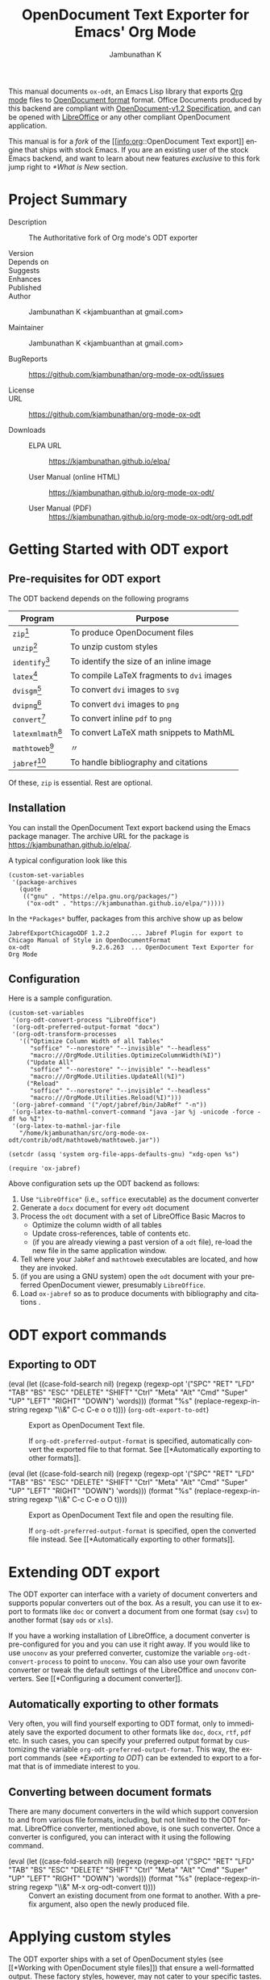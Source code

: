 #+OPTIONS: ':nil *:t -:t ::t <:t H:3 \n:nil ^:t arch:headline
#+OPTIONS: author:t broken-links:nil c:nil creator:nil
#+OPTIONS: d:(not "LOGBOOK") date:t e:t email:nil f:t inline:t num:t
#+OPTIONS: p:nil pri:nil prop:nil stat:t tags:t tasks:t tex:t
#+OPTIONS: timestamp:t title:t toc:nil todo:t |:t
#+TITLE: OpenDocument Text Exporter for Emacs' Org Mode
#+AUTHOR: Jambunathan K
#+EMAIL: kjambunathan@gmail.com
#+LANGUAGE: en
#+SELECT_TAGS: export
#+EXCLUDE_TAGS: noexport
#+CREATOR: Emacs 26.1 (Org mode 9.2.1)

# #+TEXINFO_FILENAME:
# #+TEXINFO_CLASS: info
# #+TEXINFO_HEADER:
# #+TEXINFO_POST_HEADER:
# #+SUBTITLE:
# #+SUBAUTHOR:
# #+TEXINFO_DIR_CATEGORY:
# #+TEXINFO_DIR_TITLE:
# #+TEXINFO_DIR_DESC:
# #+TEXINFO_PRINTED_TITLE:

#+EXPORT_FILE_NAME: org-odt.texi

#+macro: kbd (eval (let ((case-fold-search nil) (regexp (regexp-opt '("SPC" "RET" "LFD" "TAB" "BS" "ESC" "DELETE" "SHIFT" "Ctrl" "Meta" "Alt" "Cmd" "Super" "UP" "LEFT" "RIGHT" "DOWN") 'words))) (format "@@texinfo:@kbd{@@%s@@texinfo:}@@" (replace-regexp-in-string regexp "@@texinfo:@key{@@\\&@@texinfo:}@@" $1 t))))

# #+export_file_name: org.texi

# #+texinfo_dir_category: Emacs editing modes
# #+texinfo_dir_title: Org Mode: (org)
# #+texinfo_dir_desc: Outline-based notes management and organizer

#+texinfo: @defindex wn

This manual documents =ox-odt=, an Emacs Lisp library that exports
[[https://orgmode.org/][Org mode]] files to
[[http://www.oasis-open.org/committees/office][OpenDocument format]]
format. Office Documents produced by this backend are compliant with
[[http://docs.oasis-open.org/office/v1.2/OpenDocument-v1.2.html][OpenDocument-v1.2
Specification]], and can be opened with
[[http://www.libreoffice.org/][LibreOffice]] or any other compliant
OpenDocument application.

This manual is for a /fork/ of the [[info:org::OpenDocument Text
export]] engine that ships with stock Emacs.  If you are an existing
user of the stock Emacs backend, and want to learn about new features
/exclusive/ to this fork jump right to [[*What is New]] section.

#+texinfo: @contents

* Project Summary

- Description :: The Authoritative fork of Org mode's ODT exporter

- Version ::

- Depends on ::

- Suggests ::

- Enhances ::

- Published ::

- Author :: Jambunathan K <kjambuanthan at gmail.com>

- Maintainer :: Jambunathan K <kjambuanthan at gmail.com>

- BugReports :: https://github.com/kjambunathan/org-mode-ox-odt/issues

- License ::

- URL :: https://github.com/kjambunathan/org-mode-ox-odt

- Downloads ::

  - ELPA URL :: https://kjambunathan.github.io/elpa/

  - User Manual (online HTML) :: https://kjambunathan.github.io/org-mode-ox-odt/

  - User Manual (PDF) :: https://kjambunathan.github.io/org-mode-ox-odt/org-odt.pdf

* Getting Started with ODT export
:PROPERTIES:
:DESCRIPTION: What packages ODT exporter relies on
:END:

** Pre-requisites for ODT export
:PROPERTIES:
:DESCRIPTION: What packages ODT exporter relies on
:END:

The ODT backend depends on the following programs

| Program             | Purpose                                    |
|---------------------+--------------------------------------------|
| =zip=[fn:1]         | To produce OpenDocument files              |
| =unzip=[fn:1]       | To unzip  custom styles                    |
|---------------------+--------------------------------------------|
| =identify=[fn:2]    | To identify the size of an inline image    |
|---------------------+--------------------------------------------|
| =latex=[fn:3]       | To compile LaTeX fragments to =dvi= images |
| =dvisgm=[fn:3]      | To convert =dvi= images to =svg=           |
| =dvipng=[fn:4]      | To convert =dvi= images to =png=           |
| =convert=[fn:5]     | To convert inline =pdf= to =png=           |
|---------------------+--------------------------------------------|
| =latexmlmath=[fn:6] | To convert LaTeX math snippets to MathML   |
| =mathtoweb=[fn:7]   | 〃                                         |
|---------------------+--------------------------------------------|
| =jabref=[fn:8]      | To handle bibliography and citations       |


Of these, =zip= is essential.  Rest are optional.

** Installation

You can install the OpenDocument Text export backend using the Emacs
package manager.  The archive URL for the package is
[[https://kjambunathan.github.io/elpa/]].

A typical configuration look like this

#+begin_src elisp
(custom-set-variables
 '(package-archives
   (quote
    (("gnu" . "https://elpa.gnu.org/packages/")
     ("ox-odt" . "https://kjambunathan.github.io/elpa/")))))
#+end_src

In the =*Packages*= buffer, packages from this archive show up as below

#+begin_example
JabrefExportChicagoODF 1.2.2      ... Jabref Plugin for export to Chicago Manual of Style in OpenDocumentFormat
ox-odt                 9.2.6.263  ... OpenDocument Text Exporter for Org Mode
#+end_example

** Configuration

Here is a sample configuration.

#+begin_example
(custom-set-variables
 '(org-odt-convert-process "LibreOffice")
 '(org-odt-preferred-output-format "docx")
 '(org-odt-transform-processes
   '(("Optimize Column Width of all Tables"
      "soffice" "--norestore" "--invisible" "--headless"
      "macro:///OrgMode.Utilities.OptimizeColumnWidth(%I)")
     ("Update All"
      "soffice" "--norestore" "--invisible" "--headless"
      "macro:///OrgMode.Utilities.UpdateAll(%I)")
     ("Reload"
      "soffice" "--norestore" "--invisible" "--headless"
      "macro:///OrgMode.Utilities.Reload(%I)")))
 '(org-jabref-command '("/opt/jabref/bin/JabRef" "-n"))
 '(org-latex-to-mathml-convert-command "java -jar %j -unicode -force -df %o %I")
 '(org-latex-to-mathml-jar-file
   "/home/kjambunathan/src/org-mode-ox-odt/contrib/odt/mathtoweb/mathtoweb.jar"))

(setcdr (assq 'system org-file-apps-defaults-gnu) "xdg-open %s")

(require 'ox-jabref)
#+end_example

Above configuration sets up the ODT backend as follows:

1. Use ="LibreOffice"= (i.e., =soffice= executable) as the document converter
2. Generate a =docx= document for every =odt= document
3. Process the =odt= document with a set of LibreOffice Basic Macros to
   - Optimize the column width of all tables
   - Update cross-references, table of contents etc.
   - (if you are already viewing a past version of a =odt= file),
     re-load the new file in the same application window.
4. Tell where your =JabRef= and =mathtoweb= executables are located, and how they are invoked.
5. (if you are using a GNU system) open the =odt= document with your
   preferred OpenDocument viewer, presumably =LibreOffice=.
6. Load =ox-jabref= so as to produce documents with bibliography and citations .

* ODT export commands
:PROPERTIES:
:DESCRIPTION: How to invoke ODT export
:END:

** Exporting to ODT

- {{{kbd(C-c C-e o o)}}} (=org-odt-export-to-odt=) ::

     #+kindex: C-c C-e o
     #+findex: org-odt-export-to-odt
     Export as OpenDocument Text file.

     #+vindex: org-odt-preferred-output-format
     If =org-odt-preferred-output-format= is specified, automatically
     convert the exported file to that format. See [[*Automatically
     exporting to other formats]].

- {{{kbd(C-c C-e o O)}}} ::

     #+kindex: C-c C-e O
     Export as OpenDocument Text file and open the resulting file.

     #+vindex: org-odt-preferred-output-format
     If =org-odt-preferred-output-format= is specified, open the
     converted file instead. See [[*Automatically exporting to other
     formats]].

* Extending ODT export
:PROPERTIES:
:DESCRIPTION: How to produce 'doc', 'pdf' files
:END:

The ODT exporter can interface with a variety of document converters
and supports popular converters out of the box. As a result, you can
use it to export to formats like =doc= or convert a document from one
format (say =csv=) to another format (say =ods= or =xls=).

#+cindex: @file{unconv}
#+vindex: org-odt-convert-process
If you have a working installation of LibreOffice, a document
converter is pre-configured for you and you can use it right away. If
you would like to use =unoconv= as your preferred converter, customize
the variable =org-odt-convert-process= to point to =unoconv=. You can
also use your own favorite converter or tweak the default settings of
the LibreOffice and =unoconv= converters. See [[*Configuring a document
converter]].

** Automatically exporting to other formats

#+vindex: org-odt-preferred-output-format
Very often, you will find yourself exporting to ODT format, only to
immediately save the exported document to other formats like =doc=,
=docx=, =rtf=, =pdf= etc. In such cases, you can specify your
preferred output format by customizing the variable
=org-odt-preferred-output-format=. This way, the export commands (see
[[*Exporting to ODT]]) can be extended to export to a format that is of
immediate interest to you.

** Converting between document formats

There are many document converters in the wild which support
conversion to and from various file formats, including, but not
limited to the ODT format. LibreOffice converter, mentioned above, is
one such converter.  Once a converter is configured, you can interact
with it using the following command.

- {{{kbd(M-x org-odt-convert)}}} ::

     #+findex: org-odt-convert
     Convert an existing document from one format to another. With a
     prefix argument, also open the newly produced file.

* Applying custom styles
:PROPERTIES:
:DESCRIPTION: How to apply custom styles to the output
:END:

The ODT exporter ships with a set of OpenDocument styles (see [[*Working
with OpenDocument style files]]) that ensure a well-formatted
output. These factory styles, however, may not cater to your specific
tastes. To customize the output, you can either modify the above
styles files directly, or generate the required styles using an
application like LibreOffice. The latter method is suitable for expert
and non-expert users alike, and is described here.

** Applying custom styles - the easy way

1. Create a sample =example.org= file with the below settings and
   export it to ODT format.

   #+BEGIN_EXAMPLE
       #+OPTIONS: H:10 num:t
   #+END_EXAMPLE

2. Open the above =example.odt= using LibreOffice. Use the Stylist to
   locate the target styles - these typically have the =Org= prefix -
   and modify those to your taste. Save the modified file either as an
   OpenDocument Text (=.odt=) or OpenDocument Template (=.ott=) file.

3.
   #+vindex: org-odt-styles-file
   Customize the variable =org-odt-styles-file= and point it to the
   newly created file. For additional configuration options see
   [[*Overriding factory styles]].

   #+cindex: @samp{ODT_STYLES_FILE}, keyword
   If you would like to choose a style on a per-file basis, you can
   use the =#+ODT_STYLES_FILE= option. A typical setting will look
   like

   #+BEGIN_EXAMPLE
       #+ODT_STYLES_FILE: "/path/to/example.ott"
   #+END_EXAMPLE

   or

   #+BEGIN_EXAMPLE
       #+ODT_STYLES_FILE: ("/path/to/file.ott" ("styles.xml" "image/hdr.png"))
   #+END_EXAMPLE

** Using third-party styles and templates

You can use third-party styles and templates for customizing your
output. This will produce the desired output only if the template
provides all style names that the =ODT= exporter relies on. Unless
this condition is met, the output is going to be less than
satisfactory. So it is highly recommended that you only work with
templates that are directly derived from the factory settings.

* Links in ODT export
:PROPERTIES:
:DESCRIPTION: How links will be interpreted and formatted
:END:

ODT exporter creates native cross-references for internal links. It
creates Internet-style links for all other links.

A link with no description and destined to a regular (un-itemized)
outline heading is replaced with a cross-reference and section number
of the heading.

A =\ref{label}=-style reference to an image, table etc. is replaced
with a cross-reference and sequence number of the labeled entity. See
[[*Labels and captions in ODT export]].


* List Tables in ODT export
:PROPERTIES:
:DESCRIPTION: How Tables are exported
:END:

A =List Table=, in simple terms, is a list that is typeset as a table.
Use it to create tables with multi-paragraph content.

- Why a =List Table=? ::

Org mode's tables are line-oriented i.e., each row (and hence a cell)
cannot span multiple lines.  This choice has serious limitations.
Specifically, 

- a table cell cannot have more than a single paragraph

- if the sole paragraph has copious text, the table will overflow your
  display screen, and editing or reviewing such tables is very
  cumbersome and annoying.

A list table overcomes the above problem.

Lists that are marked with attribute `:list-table' are called as
list tables.  They will be rendered as a table within the exported
document.

** Examples

- A simple list table ::

Consider an example.  The following list table

#+ATTR_ODT: :rel-width 80
#+ATTR_ODT: :list-table t
-
  - Row 1, Col 1 
  - Row 1, Col 2 
  - Row 1, Col 3 
  - Row 1, Col 4 
- -----
  - Row 2, Col 1 
  - Row 2, Col 2 
  - Row 2, Col 3 
  - Row 2, Col 4 

will be exported as though it were an Org table like the one show
below.

| Row 1, Col 1 | Row 1, Col 2 | Row 1, Col 3 | Row 1, Col 4 |
| Row 2, Col 1 | Row 2, Col 2 | Row 2, Col 3 | Row 2, Col 4 |

List tables can contain hrule (see example above).  They can also
contain table specific attributes.  Except for column alignment
(i.e., lrc spec), all other attributes (column sizing and grouping)
are honored on export.

- A list table with rules, column size and alignments :: 

#+ATTR_ODT: :list-table t
- | /    | <    |    > |       |
- | <l8> | <r4> | <c2> | <l1>  |
- --------
  - Row 1
  - Row 1.1
    - Subitem under 1.1
    - Yet another subitem under 1.1
  - Row 1.2
  - Row 1.3
- --------
  - Row 2
  - Row 2.1

    Subtext for 2.1
  - Row 2.2
  - Row 2.3
- --------

you could get, the following table, in to the exported document.

|-------+-----------------------------------+---------+---------|
| Row 1 | - Row 1.1                         | Row 1.2 | Row 1.3 |
|       |   - Subitem under 1.1             |         |         |
|       |   - Yet another subitem under 1.1 |         |         |
|-------+-----------------------------------+---------+---------|
| Row 2 | Row 2.1                           | Row 2.2 | Row 2.3 |
|       |                                   |         |         |
|       | Subtext for 2.1                   |         |         |
|-------+-----------------------------------+---------+---------|


- List table with table and figures :: 

MOTIVATION: 
* Tables in ODT export
:PROPERTIES:
:DESCRIPTION: How Tables are exported
:END:

Export of native Org mode tables (See [[info:org::Tables]]) and simple
=table.el= tables is supported. However, export of complex =table.el=
tables - tables that have column or row spans - is not supported. Such
tables are stripped from the exported document.

By default, a table is exported with top and bottom frames and with
rules separating row and column groups (See [[info:org::Column
Groups]]). Furthermore, all tables are typeset to occupy the same width.
If the table specifies alignment and relative width for its columns
(See [[info:org::Column Width and Alignment]]) then these are honored on
export.[fn:9]

#+cindex: @samp{ATTR_ODT}, keyword
You can control the width of the table by specifying =:rel-width=
property using an =#+ATTR_ODT= line.

For example, consider the following table which makes use of all the
rules mentioned above.

#+BEGIN_EXAMPLE
    #+ATTR_ODT: :rel-width 50
    | Area/Month    |   Jan |   Feb |   Mar |   Sum |
    |---------------+-------+-------+-------+-------|
    | /             |     < |       |       |     < |
    | <l13>         |  <r5> |  <r5> |  <r5> |  <r6> |
    | North America |     1 |    21 |   926 |   948 |
    | Middle East   |     6 |    75 |   844 |   925 |
    | Asia Pacific  |     9 |    27 |   790 |   826 |
    |---------------+-------+-------+-------+-------|
    | Sum           |    16 |   123 |  2560 |  2699 |
#+END_EXAMPLE

On export, the table will occupy 50% of text area. The columns will be
sized (roughly) in the ratio of 13:5:5:5:6. The first column will be
left-aligned and rest of the columns will be right-aligned. There will
be vertical rules after separating the header and last columns from
other columns. There will be horizontal rules separating the header
and last rows from other rows.

#+cindex: @samp{ATTR_ODT}, keyword
If you are not satisfied with the above formatting options, you can
create custom table styles and associate them with a table using the
=#+ATTR_ODT= line. See [[*Customizing tables in ODT export]].

* Images in ODT export
:PROPERTIES:
:DESCRIPTION: How to insert images
:END:

** Embedding images

You can embed images within the exported document by providing a link
to the desired image file with no link description. For example, to
embed =img.png= do either of the following:

#+BEGIN_EXAMPLE
    [[file:img.png]]
#+END_EXAMPLE

#+BEGIN_EXAMPLE
    [[./img.png]]
#+END_EXAMPLE

** Embedding clickable images

You can create clickable images by providing a link whose description
is a link to an image file. For example, to embed a image
org-mode-unicorn.png which when clicked jumps to [[http://Orgmode.org]]
website, do the following

#+BEGIN_EXAMPLE
    [[http://orgmode.org][./org-mode-unicorn.png]]
#+END_EXAMPLE

** Sizing and scaling of embedded images

#+cindex: @samp{ATTR_ODT}, keyword
You can control the size and scale of the embedded images using the
=#+ATTR_ODT= attribute.

#+vindex: org-odt-pixels-per-inch
The exporter specifies the desired size of the image in the final
document in units of centimeters. In order to scale the embedded
images, the exporter queries for pixel dimensions of the images using
one of a) ImageMagick's identify program or b) Emacs =create-image=
and =image-size= APIs.[fn:10] The pixel dimensions are subsequently
converted in to units of centimeters using
=org-odt-pixels-per-inch=. The default value of this variable is set
to =display-pixels-per-inch=. You can tweak this variable to achieve
the best results.

The examples below illustrate the various possibilities.

- Explicitly size the image ::

     To embed =img.png= as a 10 cm x 10 cm image, do the following:

     #+BEGIN_EXAMPLE
         #+ATTR_ODT: :width 10 :height 10
         [[./img.png]]
     #+END_EXAMPLE

- Scale the image ::

     To embed =img.png= at half its size, do the following:

     #+BEGIN_EXAMPLE
         #+ATTR_ODT: :scale 0.5
         [[./img.png]]
     #+END_EXAMPLE

- Scale the image to a specific width ::

     To embed =img.png= with a width of 10 cm while retaining the
     original height:width ratio, do the following:

     #+BEGIN_EXAMPLE
         #+ATTR_ODT: :width 10
         [[./img.png]]
     #+END_EXAMPLE

- Scale the image to a specific height ::

     To embed =img.png= with a height of 10 cm while retaining the
     original height:width ratio, do the following

     #+BEGIN_EXAMPLE
         #+ATTR_ODT: :height 10
         [[./img.png]]
     #+END_EXAMPLE

** Anchoring of images

#+cindex: @samp{ATTR_ODT}, keyword
You can control the manner in which an image is anchored by setting
the =:anchor= property of it's =#+ATTR_ODT= line. You can specify one
of the the following three values for the =:anchor= property -
="as-char"=, ="paragraph"= and ="page"=.

To create an image that is anchored to a page, do the following:

#+BEGIN_EXAMPLE
    #+ATTR_ODT: :anchor "page"
    [[./img.png]]
#+END_EXAMPLE

* Math formatting in ODT export
:PROPERTIES:
:DESCRIPTION: How LaTeX fragments are formatted
:END:

The ODT exporter has special support for handling math.

** Working with LaTeX math snippets
:PROPERTIES:
:DESCRIPTION: How to embed LaTeX math fragments
:END:

LaTeX math snippets (See [[info:org::LaTeX fragments]]) can be embedded in the
ODT document in one of the following ways:

1. MathML

   This option is activated on a per-file basis with

   #+BEGIN_EXAMPLE
       #+OPTIONS: LaTeX:t
   #+END_EXAMPLE

   With this option, LaTeX fragments are first converted into MathML
   fragments using an external LaTeX-to-MathML converter program. The
   resulting MathML fragments are then embedded as an OpenDocument
   Formula in the exported document.

   #+vindex: org-latex-to-mathml-convert-command
   #+vindex: org-latex-to-mathml-jar-file
   You can specify the LaTeX-to-MathML converter by customizing the
   variables =org-latex-to-mathml-convert-command= and
   =org-latex-to-mathml-jar-file=.

   If you prefer to use MathToWeb[fn:9] as your converter, you can
   configure the above variables as shown below.

   #+BEGIN_SRC lisp
     (setq org-latex-to-mathml-convert-command
	   "java -jar %j -unicode -force -df %o %I"
	   org-latex-to-mathml-jar-file
	   "/path/to/mathtoweb.jar")
   #+END_SRC

   You can use the following commands to quickly verify the
   reliability of the LaTeX-to-MathML converter.

   - {{{kbd(M-x org-export-as-odf)}}} ::

	#+findex: org-export-as-odf
	Convert a LaTeX math snippet to OpenDocument formula (=.odf=)
        file.

   - {{{kbd(M-x org-export-as-odf-and-open)}}} ::

	#+findex: org-export-as-odf-and-open
	Convert a LaTeX math snippet to OpenDocument formula (=.odf=)
        file and open the formula file with the system-registered
        application.

2.  PNG images

   This option is activated on a per-file basis with

   #+BEGIN_EXAMPLE
       #+OPTIONS: LaTeX:dvipng
   #+END_EXAMPLE

   With this option, LaTeX fragments are processed into PNG images and
   the resulting images are embedded in the exported document. This
   method requires that the dvipng program be available on your
   system.

** Working with MathML or OpenDocument formula files
:PROPERTIES:
:DESCRIPTION: How to embed equations in native format
:END:

For various reasons, you may find embedding LaTeX math snippets in an
ODT document less than reliable. In that case, you can embed a math
equation by linking to its MathML (=.mml=) source or its OpenDocument
formula (=.odf=) file as shown below:

#+BEGIN_EXAMPLE
    [[./equation.mml]]
#+END_EXAMPLE

or

#+BEGIN_EXAMPLE
    [[./equation.odf]]
#+END_EXAMPLE

* Labels and captions in ODT export
:PROPERTIES:
:DESCRIPTION: How captions are rendered
:END:

You can label and caption various category of objects - an inline
image, a table, a LaTeX fragment or a Math formula - using =#+LABEL=
and =#+CAPTION= lines. See [[info:emacs::File Archives]]. ODT exporter
enumerates each labeled or captioned object of a given category
separately. As a result, each such object is assigned a sequence
number based on order of it's appearance in the Org file.

In the exported document, a user-provided caption is augmented with
the category and sequence number. Consider the following inline image
in an Org file.

#+BEGIN_EXAMPLE
    #+CAPTION: Bell curve
    #+LABEL:   fig:SED-HR4049
    [[./img/a.png]]
#+END_EXAMPLE

It could be rendered as shown below in the exported document.

#+BEGIN_EXAMPLE
    Figure 2: Bell curve
#+END_EXAMPLE

#+vindex: org-odt-category-strings
You can modify the category component of the caption by customizing
the variable =org-odt-category-strings=. For example, to tag all
embedded images with the string =Illustration= (instead of the default
=Figure=) use the following setting.

#+BEGIN_SRC lisp
  (setq org-odt-category-strings
	'(("en" "Table" "Illustration" "Equation" "Equation")))
#+END_SRC

With this, previous image will be captioned as below in the exported
document.

#+BEGIN_EXAMPLE
    Illustration 2: Bell curve
#+END_EXAMPLE

* Literal examples in ODT export
:PROPERTIES:
:DESCRIPTION: How source and example blocks are formatted
:END:

Export of literal examples (See [[info:org::Literal examples]]) with full
fontification is supported. Internally, the exporter relies on
=htmlfontify.el= to generate all style definitions needed for a fancy
listing.[fn:11] The auto-generated styles have =OrgSrc= as prefix and
inherit their color from the faces used by Emacs =font-lock= library
for the source language.

#+vindex: org-odt-create-custom-styles-for-srcblocks
If you prefer to use your own custom styles for fontification, you can
do so by customizing the variable
=org-odt-create-custom-styles-for-srcblocks=.

#+vindex: org-odt-fontify-srcblocks
You can turn off fontification of literal examples by customizing the
variable =org-odt-fontify-srcblocks=.

* Bibliography and Citations in ODT export

#+texinfo: @wnindex @samp{JabRef}, bibliography, citation
The ODT export back-end uses JabRef to produce Bibliography and
Citations.

** Configure JabRef with =Chicago.ODF= custom export

- Set up JabRef with =Chicago.ODF= custom export ::

Install Jabref[fn:6].

Navigate to =package-user-dir=, and locate the
=JabrefExportChicagoODF-1.2.2.tar=[fn:12].  Extract it to get a set of
=layout= files.

Launch JabRef GUI.  Navigate to =Options -> Manage custom exports=,
and add an entry for each of the layout files as below.

#+CAPTION:  How to setup JabRef-5.0's =Manage custom exports=
| Export name               | Main layout file                            | Extension |
|---------------------------+---------------------------------------------+-----------|
| Chicago.ODF.abstract      | <whatever>/Chicago.ODF.abstract.layout      | xml       |
| Chicago.ODF.biblio        | <whatever>/Chicago.ODF.biblio.layout        | xml       |
| Chicago.ODF.footend       | <whatever>/Chicago.ODF.footend.layout       | xml       |
| Chicago.ODF.footend.short | <whatever>/Chicago.ODF.footend.short.layout | xml       |
| Chicago.ODF.note          | <whatever>/Chicago.ODF.note.layout          | xml       |
| Chicago.ODF.reference     | <whatever>/Chicago.ODF.reference.layout     | xml       |
| Chicago.ODF.text          | <whatever>/Chicago.ODF.text.layout          | xml       |


#+CAPTION: Screenshot of JabRef-5.0's =Manage custom exports=
[[./JabRefCustomizeExportFormats.png]]

Verify that the Chicago ODF plugin is successfully registered.  In a
terminal, do

     #+begin_example
     /opt/jabref/bin//JabRef -n -h
     #+end_example

Ensure that the =Available export formats= mentions the =Chicago.ODF=.

#+begin_example
Available export formats: html, simplehtml, docbook5, docbook4, din1505,
bibordf, tablerefs, listrefs, tablerefsabsbib, harvard, iso690rtf,
iso690txt, endnote, oocsv, ris, misq, bibtexml, oocalc, ods, MSBib,
mods, xmp, pdf, Chicago.ODF.abstract, Chicago.ODF.biblio,
Chicago.ODF.footend, Chicago.ODF.footend.short, Chicago.ODF.note,
Chicago.ODF.reference, Chicago.ODF.text
#+end_example

- Configure Emacs ::

Tell Emacs how to launch =jabref=.

Use this if you have =JabRef= executable.

#+begin_example
(custom-set-variables
 '(org-jabref-command '("/opt/jabref/bin/JabRef" "-n")))
#+end_example

Use this if you have JabRef as a =jar= file.

#+begin_example
(custom-set-variables
 '(org-jabref-command '("java -jar ~/Downloads/JabRef-2.9.2.jar" "-n")))
#+end_example

** Example

#+CAPTION: Sample ~novices.bib~
#+begin_example
@book{goossens94,
  author = "Michel Goossens and Frank Mittelbach and Alexander Samarin",
  title = "The {\LaTeX}\space companion",
  publisher = "Addison-Wesley",
  year = 1994
}

@book{kopka95,
  author = "Helmut Kopka and Patrick W. Daly",
  title = "A guide to {\LaTeXe}: document preparation
           for beginners and advanced users",
  publisher = "Addison-Wesley",
  year = 1995
}

@book{novices,
  author = "Nicola L. C. Talbot",
  title = "{\LaTeX}\space for Complete Novices",
  volume = 1,
  publisher = "Dickmaw Books",
  series = "Dickimaw {\LaTeX}\space Series",
  note = "\url{\baseurl/latex/novices/}",
  isbn="978-1-909440-00-5",
  year = 2012
}

@book{thesis,
  author = "Nicola L. C. Talbot",
  title = "Using {\LaTeX}\space to Write a Ph.D. Thesis",
  volume = 2,
  publisher = "Dickmaw Books",
  series = "The Dickimaw {\LaTeX}\space Series",
  note = "\url{\baseurl/latex/thesis/}",
  year = 2012
}
#+end_example

: #+bib_file: "./biblatex-examples/novices.bib"
: #+odt_jabref_citation_style: "Chicago (author-date)"
:
: : Nicola L. C. Talbot in his book [cite:@novices; p. 97] says,
:
: #+begin_quote
: "If you have a large number of citations in your document, it's best
: to use an external bibliographic application, such as =bibtex= or
: =biber=. However, that is beyond the scope of this book.  See,
: instead, /A Guide to LaTeX/ \cite{kopka95}, /The LaTeX Companion/
: \cite{goossens94} or [[http://www.dickimaw-books.com/latex/thesis/][Using LaTeX to Write a PhD Thesis]]
: [cite:@thesis]."
: #+end_quote
:
: #+bibliography:

** Sample Outputs

- Sample output with ~#+ODT_JABREF_CITATION_STYLE: "Numeric"~ ::
# #+CAPTION: ~#+ODT_JABREF_CITATION_STYLE: "Numeric"~
[[./citation-1.png]]

- Sample output with ~#+ODT_JABREF_CITATION_STYLE: "Chicago (full-note)"~ ::
# #+CAPTION: ~#+ODT_JABREF_CITATION_STYLE: "Chicago (full-note)"~
[[./citation-2.png]]

- Sample output with ~#+ODT_JABREF_CITATION_STYLE: "Chicago (author-date)"~ ::
# #+CAPTION: ~#+ODT_JABREF_CITATION_STYLE: "Chicago (author-date)"~
[[./citation-3.png]]

* Advanced topics in ODT export
:PROPERTIES:
:DESCRIPTION: Read this if you are a power user
:END:

If you rely heavily on ODT export, you may want to exploit the full
set of features that the exporter offers. This section describes
features that would be of interest to power users.

** Configuring a document converter
:PROPERTIES:
:DESCRIPTION: How to register a document converter
:END:

The ODT exporter can work with popular converters with little or no
extra configuration from your side. See [[*Extending ODT export]]. If you
are using a converter that is not supported by default or if you would
like to tweak the default converter settings, proceed as below.

1. Register the converter

   #+vindex: org-odt-convert-processes
   Name your converter and add it to the list of known converters by
   customizing the variable =org-odt-convert-processes=. Also specify
   how the converter can be invoked via command-line to effect the
   conversion.

2. Configure its capabilities

   #+vindex: org-odt-convert-capabilities
   Specify the set of formats the converter can handle by customizing
   the variable =org-odt-convert-capabilities=. Use the default value
   for this variable as a guide for configuring your converter. As
   suggested by the default setting, you can specify the full set of
   formats supported by the converter and not limit yourself to
   specifying formats that are related to just the OpenDocument Text
   format.

3. Choose the converter

   #+vindex: org-odt-convert-process
   Select the newly added converter as the preferred one by
   customizing the variable =org-odt-convert-process=.

** Working with OpenDocument style files
:PROPERTIES:
:DESCRIPTION: Explore the internals
:END:

This section explores the internals of the ODT exporter and the means
by which it produces styled documents. Read this section if you are
interested in exploring the automatic and custom OpenDocument styles
used by the exporter.

*** Factory styles

#+vindex: org-odt-styles-dir
The ODT exporter relies on two files for generating its output. These
files are bundled with the distribution under the directory pointed to
by the variable =org-odt-styles-dir=. The two files are:

- =OrgOdtStyles.xml= ::

     This file contributes to the =styles.xml= file of the final =ODT=
     document. This file gets modified for the following purposes:

        1. To control outline numbering based on user settings.

        2. To add styles generated by =htmlfontify.el= for
           fontification of code blocks.

-    =OrgOdtContentTemplate.xml= ::

        This file contributes to the =content.xml= file of the final
     =ODT= document. The contents of the Org outline are inserted
     between the =<office:text>= ... =</office:text>= elements of this
     file.

     	Apart from serving as a template file for the final
     =content.xml=, the file serves the following purposes:

     	1. It contains automatic styles for formatting of tables which
           are referenced by the exporter.

     	2. It contains =<text:sequence-decl>=
           ... =</text:sequence-decl>= elements that control how
           various entities - tables, images, equations etc - are
           numbered.

*** Overriding factory styles

The following two variables control the location from which the ODT
exporter picks up the custom styles and content template files. You
can customize these variables to override the factory styles used by
the exporter.

- =org-odt-styles-file= ::

     Use this variable to specify the =styles.xml= that will be used
     in the final output. You can specify one of the following values:

     1. A =styles.xml= file

	Use this file instead of the default =styles.xml=

     2. A =.odt= or =.ott= file

	Use the =styles.xml= contained in the specified OpenDocument
        Text or Template file

     3. A =.odt= or =.ott= file and a subset of files contained within
        them

     	Use the =styles.xml= contained in the specified OpenDocument
        Text or Template file. Additionally extract the specified
        member files and embed those within the final =ODT= document.

     	Use this option if the =styles.xml= file references additional
        files like header and footer images.

     4. =nil=

	Use the default =styles.xml=

- =org-odt-content-template-file= ::

     Use this variable to specify the blank =content.xml= that will be
     used in the final output.

** Creating one-off styles
:PROPERTIES:
:DESCRIPTION: How to produce custom highlighting etc
:END:

There are times when you would want one-off formatting in the exported
document. You can achieve this by embedding raw OpenDocument XML in
the Org file. The use of this feature is better illustrated with
couple of examples.

1. Embedding ODT tags as part of regular text

   You can include simple OpenDocument tags by prefixing them with
   =@=.  For example, to highlight a region of text do the following:

   #+BEGIN_EXAMPLE
       @<text:span text:style-name="Highlight">This is a
       highlighted text@</text:span>.  But this is a
       regular text.
   #+END_EXAMPLE

   *Hint:* To see the above example in action, edit your =styles.xml=
   (see [[*Factory styles]]) and add a custom =Highlight= style as shown
   below.

   #+BEGIN_EXAMPLE
       <style:style style:name="Highlight" style:family="text">
         <style:text-properties fo:background-color="#ff0000"/>
       </style:style>
   #+END_EXAMPLE

2. Embedding a one-line OpenDocument XML

   You can add a simple OpenDocument one-liner using the =#+ODT:=
   directive. For example, to force a page break do the following:

   #+BEGIN_EXAMPLE
       #+ODT: <text:p text:style-name="PageBreak"/>
   #+END_EXAMPLE

   *Hint:* To see the above example in action, edit your =styles.xml=
   (see [[*Factory styles]]) and add a custom =PageBreak= style as shown
   below.

   #+BEGIN_EXAMPLE
       <style:style style:name="PageBreak" style:family="paragraph"
                style:parent-style-name="Text_20_body">
         <style:paragraph-properties fo:break-before="page"/>
       </style:style>
   #+END_EXAMPLE

3. Embedding a block of OpenDocument XML

   You can add a large block of OpenDocument XML using the
   =#+BEGIN_ODT= ... =#+END_ODT= construct.

   For example, to create a one-off paragraph that uses bold text, do
   the following:

   #+BEGIN_EXAMPLE
       #++BEGIN_EXPORT ODT
       <text:p text:style-name="Text_20_body_20_bold">
       This paragraph is specially formatted and uses bold text.
       </text:p>
       #++END_EXPORT ODT
   #+END_EXAMPLE

** Customizing tables in ODT export
:PROPERTIES:
:DESCRIPTION: How to define and use Table templates
:END:

#+cindex: @samp{ATTR_ODT}, keyword
You can override the default formatting of the table by specifying a
custom table style with the =#+ATTR_ODT= line. For a discussion on
default formatting of tables see [[*Tables in ODT export]].

This feature closely mimics the way table templates are defined in the
OpenDocument-v1.2 specification.[fn:13]

*** Custom table styles - an illustration

To have a quick preview of this feature, install the below setting and
export the table that follows.

#+BEGIN_SRC lisp
  (setq org-odt-table-styles
	(append org-odt-table-styles
		'(("TableWithHeaderRowAndColumn" "Custom"
		   ((use-first-row-styles . t)
		    (use-first-column-styles . t)))
		  ("TableWithFirstRowandLastRow" "Custom"
		   ((use-first-row-styles . t)
		    (use-last-row-styles . t))))))
#+END_SRC

#+BEGIN_EXAMPLE
    #+ATTR_ODT: :style "TableWithHeaderRowAndColumn"
    | Name  | Phone | Age |
    | Peter |  1234 |  17 |
    | Anna  |  4321 |  25 |
#+END_EXAMPLE

In the above example, you used a template named =Custom= and installed
two table styles with the names =TableWithHeaderRowAndColumn= and
=TableWithFirstRowandLastRow=. (*Important:* The OpenDocument styles
needed for producing the above template have been pre-defined for you.
These styles are available under the section marked ‘Custom Table
Template' in OrgOdtContentTemplate.xml (see [[*Factory styles]]). If you
need additional templates you have to define these styles yourselves.

*** Custom table styles - the nitty-gritty

To use this feature proceed as follows:

1. Create a table template[fn:14]

   A table template is nothing but a set of =table-cell= and
   =paragraph= styles for each of the following table cell categories:

   - Body
   - First column
   - Last column
   - First row
   - Last row
   - Even row
   - Odd row
   - Even column
   - Odd Column

   The names for the above styles must be chosen based on the name of
   the table template using a well-defined convention.

   The naming convention is better illustrated with an example. For a
   table template with the name =Custom=, the needed style names are
   listed in the following table.

   | Table cell type | =table-cell= style           | =paragraph= style                 |
   |-----------------+------------------------------+-----------------------------------|
   |                 |                              |                                   |
   | Body            | =CustomTableCell=            | =CustomTableParagraph=            |
   | First column    | =CustomFirstColumnTableCell= | =CustomFirstColumnTableParagraph= |
   | Last column     | =CustomLastColumnTableCell=  | =CustomLastColumnTableParagraph=  |
   | First row       | =CustomFirstRowTableCell=    | =CustomFirstRowTableParagraph=    |
   | Last row        | =CustomLastRowTableCell=     | =CustomLastRowTableParagraph=     |
   | Even row        | =CustomEvenRowTableCell=     | =CustomEvenRowTableParagraph=     |
   | Odd row         | =CustomOddRowTableCell=      | =CustomOddRowTableParagraph=      |
   | Even column     | =CustomEvenColumnTableCell=  | =CustomEvenColumnTableParagraph=  |
   | Odd column      | =CustomOddColumnTableCell=   | =CustomOddColumnTableParagraph=   |

   To create a table template with the name =Custom=, define the above
   styles in the =<office:automatic-styles>=
   ... =</office:automatic-styles>= element of the content template
   file (see [[*Factory styles]]).

2. Define a table style[fn:15]

   To define a table style, create an entry for the style in the
   variable =org-odt-table-styles= and specify the following:

   - the name of the table template created in step (1)
   - the set of cell styles in that template that are to be activated

   For example, the entry below defines two different table styles
   =TableWithHeaderRowAndColumn= and =TableWithFirstRowandLastRow=
   based on the same template =Custom=. The styles achieve their
   intended effect by selectively activating the individual cell
   styles in that template.

   #+BEGIN_SRC lisp
     (setq org-odt-table-styles
	   (append org-odt-table-styles
		   '(("TableWithHeaderRowAndColumn" "Custom"
		      ((use-first-row-styles . t)
		       (use-first-column-styles . t)))
		     ("TableWithFirstRowandLastRow" "Custom"
		      ((use-first-row-styles . t)
		       (use-last-row-styles . t))))))
   #+END_SRC

3. Associate a table with the table style

   #+cindex: @samp{ATTR_ODT}, keyword
   To do this, specify the table style created in step (2) as part of
   the =ATTR_ODT= line as shown below.

   #+BEGIN_EXAMPLE
       #+ATTR_ODT: :style "TableWithHeaderRowAndColumn"
       | Name  | Phone | Age |
       | Peter |  1234 |  17 |
       | Anna  |  4321 |  25 |
   #+END_EXAMPLE

** Validating OpenDocument XML
:PROPERTIES:
:DESCRIPTION: How to debug corrupt OpenDocument files
:END:

Occasionally, you will discover that the document created by the ODT
exporter cannot be opened by your favorite application. One of the
common reasons for this is that the =.odt= file is corrupt. In such
cases, you may want to validate the document against the OpenDocument
RELAX NG Compact Syntax (RNC) schema.

For de-compressing the =.odt= file[fn:16]: See [[info:emacs::File
Archives]]. For general help with validation (and schema-sensitive
editing) of XML files: See [[info:nxml-mode::Introduction]].

If you have ready access to OpenDocument =.rnc= files and the needed
schema-locating rules in a single folder, you can customize the
variable =org-odt-schema-dir= to point to that directory. The ODT
exporter will take care of updating the =rng-schema-locating-files=
for you.

* Main Index
:PROPERTIES:
:INDEX:    cp
:DESCRIPTION: Index of concepts related to OpenDocumentText format
:END:

* Key Index
:PROPERTIES:
:DESCRIPTION: Key bindings used for export
:INDEX:    ky
:END:

* Command and Function Index
:PROPERTIES:
:DESCRIPTION: Commands used for export
:INDEX:    fn
:END:

* Variable Index
:PROPERTIES:
:DESCRIPTION: Options that control the exporter
:INDEX:    vr
:END:

* What is New
:PROPERTIES:
:DESCRIPTION: Features exclusive to this exporter
:INDEX:    wn
:END:

#+texinfo: @printindex wn

* Footnotes

[fn:1] [[http://www.info-zip.org/][Info-ZIP]]

[fn:2] [[https://imagemagick.org][ImageMagick]]

[fn:3] [[http://www.tug.org/texlive/][TeX Live]]

[fn:4] [[http://www.nongnu.org/dvipng/][dvipng]]

[fn:5] [[https://imagemagick.org][ImageMagick]]

[fn:6] [[http://dlmf.nist.gov/LaTeXML/][LaTeXML]]

[fn:7] [[http://www.mathtoweb.com/cgi-bin/mathtoweb_home.pl][MathToWeb]]

[fn:8] [[https://www.jabref.org/][JabRef]]

[fn:9] See [[http://www.mathtoweb.com/cgi-bin/mathtoweb_home.pl][MathToWeb]]

[fn:10] Use of ImageMagick is only desirable. However, if you routinely
produce documents that have large images or you export your Org files
that has images using a Emacs batch script, then the use of
ImageMagick is mandatory.

[fn:11] Your =htmlfontify.el= library must at least be at Emacs 24.1
levels for fontification to be turned on.

[fn:12] See
[[https://github.com/kjambunathan/JabRefChicagoForOrgmode][Jabref
Plugin for export to Chicago Manual of Style in ~OpenDocument~
format]].  This a port of
[[https://github.com/JabRef/layouts.jabref.org/tree/master/Chicago%20(English)][Jabref's
Plugin for export to Chicago Manual of Style in ~RTF~ format]].

[fn:13] [[http://docs.oasis-open.org/office/v1.2/OpenDocument-v1.2.html][OpenDocument-v1.2 Specification]]

[fn:14] See the =<table:table-template>= element of the
OpenDocument-v1.2 specification

[fn:15] See the attributes =table:template-name=,
=table:use-first-row-styles=, =table:use-last-row-styles=,
=table:use-first-column-styles=, =table:use-last-column-styles=,
=table:use-banding-rows-styles=, and =table:use-banding-column-styles=
of the =<table:table>= element in the OpenDocument-v1.2 specification

[fn:16] =.odt= files are nothing but =zip= archives

[fn:17] The column widths are interpreted as weighted ratios with the
default weight being 1
